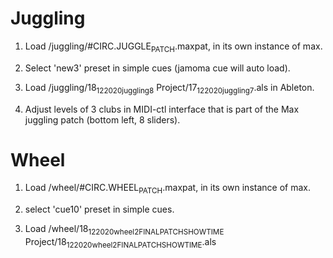 * Juggling

1) Load /juggling/#CIRC.JUGGLE_PATCH.maxpat, in its own instance of max.

2) Select 'new3' preset in simple cues (jamoma cue will auto load).

3) Load /juggling/18_12_2020_juggling8 Project/17_12_2020_juggling7.als in Ableton.

4) Adjust levels of 3 clubs in MIDI-ctl interface that is part of the Max juggling patch (bottom left, 8 sliders).


* Wheel

1) Load /wheel/#CIRC.WHEEL_PATCH.maxpat, in its own instance of max.

2) select 'cue10' preset in simple cues.

3) Load /wheel/18_12_2020_wheel2_FINALPATCH_SHOWTIME Project/18_12_2020_wheel2_FINALPATCH_SHOWTIME.als
